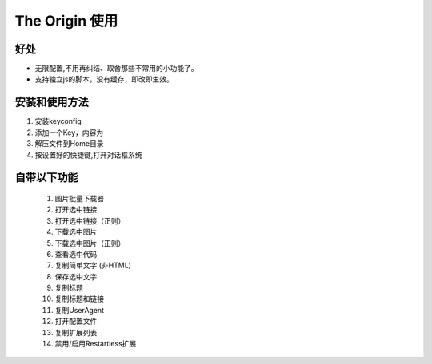 The Origin 使用
===============

好处
^^^^^^^^^^
-  无限配置,不用再纠结、取舍那些不常用的小功能了。
-  支持独立js的脚本，没有缓存，即改即生效。

安装和使用方法
^^^^^^^^^^^^^^
1.  安装keyconfig
#.  添加一个Key，内容为
#.  解压文件到Home目录
#.  按设置好的快捷键,打开对话框系统 

自带以下功能
^^^^^^^^^^^^

    1.  图片批量下载器
    #.  打开选中链接    
    #.  打开选中链接（正则）
    #.  下载选中图片
    #.  下载选中图片（正则）
    #.  查看选中代码
    #.  复制简单文字 (非HTML)
    #.  保存选中文字 
    #.  复制标题
    #.  复制标题和链接
    #.  复制UserAgent
    #.  打开配置文件
    #.  复制扩展列表
    #.  禁用/启用Restartless扩展


